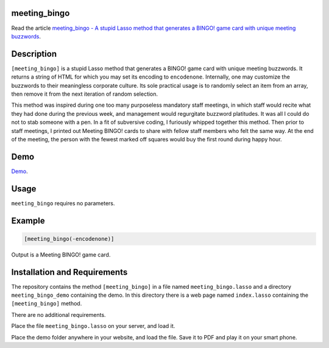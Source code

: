meeting_bingo
=============

Read the article `meeting_bingo - A stupid Lasso method that
generates a BINGO! game card with unique meeting buzzwords
<http://www.stevepiercy.com/articles/meeting_bingo-a-stupid-lasso-method-that-generates-a-bingo-game-card-with-unique-meeting-buzzwords/>`_.

Description
===========

``[meeting_bingo]`` is a stupid Lasso method that generates a BINGO! game card
with unique meeting buzzwords. It returns a string of HTML for which you may
set its encoding to ``encodenone``. Internally, one may customize the
buzzwords to their meaningless corporate culture. Its sole practical usage is
to randomly select an item from an array, then remove it from the next
iteration of random selection.

This method was inspired during one too many purposeless mandatory staff
meetings, in which staff would recite what they had done during the previous
week, and management would regurgitate buzzword platitudes. It was all I could
do not to stab someone with a pen. In a fit of subversive coding, I furiously
whipped together this method. Then prior to staff meetings, I printed out
Meeting BINGO! cards to share with fellow staff members who felt the same way.
At the end of the meeting, the person with the fewest marked off squares would
buy the first round during happy hour.

Demo
====

`Demo </lasso/meeting_bingo_demo/>`_.

Usage
=====

``meeting_bingo`` requires no parameters.

Example
=======

.. code-block:: lasso

    [meeting_bingo(-encodenone)]

Output is a Meeting BINGO! game card.

Installation and Requirements
=============================

The repository contains the method ``[meeting_bingo]`` in a file named
``meeting_bingo.lasso`` and a directory ``meeting_bingo_demo`` containing the
demo. In this directory there is a web page named ``index.lasso`` containing
the ``[meeting_bingo]`` method.

There are no additional requirements.

Place the file ``meeting_bingo.lasso`` on your server, and load it.

Place the demo folder anywhere in your website, and load the file. Save it to
PDF and play it on your smart phone.
